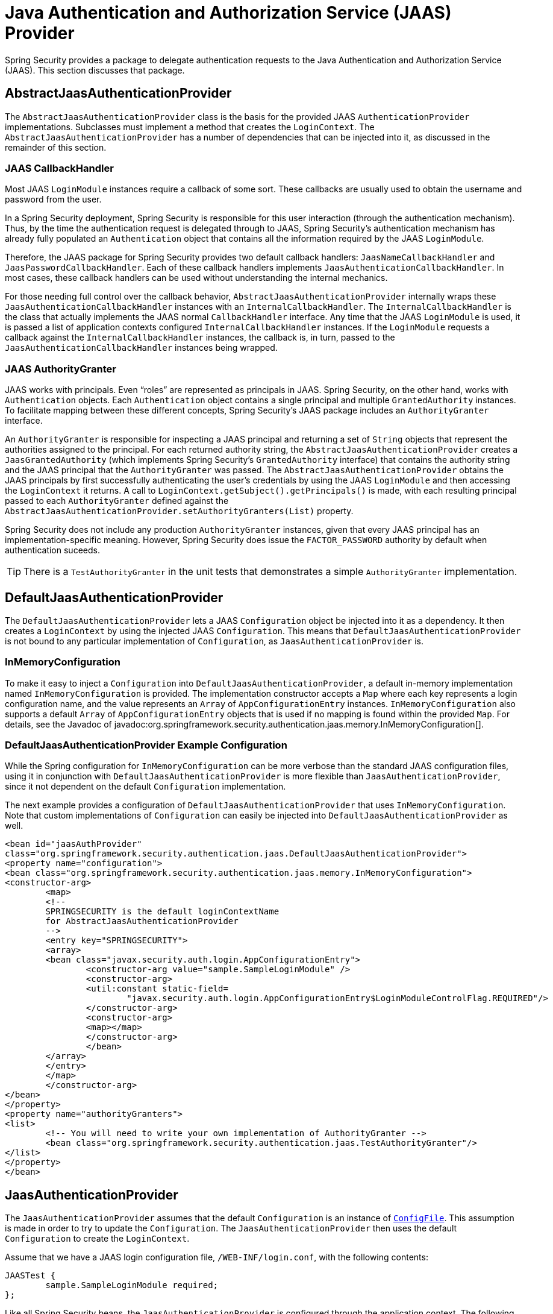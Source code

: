 [[servlet-jaas]]
= Java Authentication and Authorization Service (JAAS) Provider

Spring Security provides a package to delegate authentication requests to the Java Authentication and Authorization Service (JAAS).
This section discusses that package.


[[jaas-abstractjaasauthenticationprovider]]
== AbstractJaasAuthenticationProvider
The `AbstractJaasAuthenticationProvider` class is the basis for the provided JAAS `AuthenticationProvider` implementations.
Subclasses must implement a method that creates the `LoginContext`.
The `AbstractJaasAuthenticationProvider` has a number of dependencies that can be injected into it, as discussed in the remainder of this section.


[[jaas-callbackhandler]]
=== JAAS CallbackHandler
Most JAAS `LoginModule` instances require a callback of some sort.
These callbacks are usually used to obtain the username and password from the user.

In a Spring Security deployment, Spring Security is responsible for this user interaction (through the authentication mechanism).
Thus, by the time the authentication request is delegated through to JAAS, Spring Security's authentication mechanism has already fully populated an `Authentication` object that contains all the information required by the JAAS `LoginModule`.

Therefore, the JAAS package for Spring Security provides two default callback handlers: `JaasNameCallbackHandler` and `JaasPasswordCallbackHandler`.
Each of these callback handlers implements `JaasAuthenticationCallbackHandler`.
In most cases, these callback handlers can be used without understanding the internal mechanics.

For those needing full control over the callback behavior, `AbstractJaasAuthenticationProvider` internally wraps these `JaasAuthenticationCallbackHandler` instances with an `InternalCallbackHandler`.
The `InternalCallbackHandler` is the class that actually implements the JAAS normal `CallbackHandler` interface.
Any time that the JAAS `LoginModule` is used, it is passed a list of application contexts configured `InternalCallbackHandler` instances.
If the `LoginModule` requests a callback against the `InternalCallbackHandler` instances, the callback is, in turn, passed to the `JaasAuthenticationCallbackHandler` instances being wrapped.

[[jaas-authoritygranter]]
=== JAAS AuthorityGranter
JAAS works with principals.
Even "`roles`" are represented as principals in JAAS.
Spring Security, on the other hand, works with `Authentication` objects.
Each `Authentication` object contains a single principal and multiple `GrantedAuthority` instances.
To facilitate mapping between these different concepts, Spring Security's JAAS package includes an `AuthorityGranter` interface.

An `AuthorityGranter` is responsible for inspecting a JAAS principal and returning a set of `String` objects that represent the authorities assigned to the principal.
For each returned authority string, the `AbstractJaasAuthenticationProvider` creates a `JaasGrantedAuthority` (which implements Spring Security's `GrantedAuthority` interface) that contains the authority string and the JAAS principal that the `AuthorityGranter` was passed.
The `AbstractJaasAuthenticationProvider` obtains the JAAS principals by first successfully authenticating the user's credentials by using the JAAS `LoginModule` and then accessing the `LoginContext` it returns.
A call to `LoginContext.getSubject().getPrincipals()` is made, with each resulting principal passed to each `AuthorityGranter` defined against the `AbstractJaasAuthenticationProvider.setAuthorityGranters(List)` property.

Spring Security does not include any production `AuthorityGranter` instances, given that every JAAS principal has an implementation-specific meaning.
However, Spring Security does issue the `FACTOR_PASSWORD` authority by default when authentication suceeds.

[TIP]
====
There is a `TestAuthorityGranter` in the unit tests that demonstrates a simple `AuthorityGranter` implementation.
====

[[jaas-defaultjaasauthenticationprovider]]
== DefaultJaasAuthenticationProvider
The `DefaultJaasAuthenticationProvider` lets a JAAS `Configuration` object be injected into it as a dependency.
It then creates a `LoginContext` by using the injected JAAS `Configuration`.
This means that `DefaultJaasAuthenticationProvider` is not bound to any particular implementation of `Configuration`, as `JaasAuthenticationProvider` is.


[[jaas-inmemoryconfiguration]]
=== InMemoryConfiguration
To make it easy to inject a `Configuration` into `DefaultJaasAuthenticationProvider`, a default in-memory implementation named `InMemoryConfiguration` is provided.
The implementation constructor accepts a `Map` where each key represents a login configuration name, and the value represents an `Array` of `AppConfigurationEntry` instances.
`InMemoryConfiguration` also supports a default `Array` of `AppConfigurationEntry` objects that is used if no mapping is found within the provided `Map`.
For details, see the Javadoc of javadoc:org.springframework.security.authentication.jaas.memory.InMemoryConfiguration[].


[[jaas-djap-config]]
=== DefaultJaasAuthenticationProvider Example Configuration
While the Spring configuration for `InMemoryConfiguration` can be more verbose than the standard JAAS configuration files, using it in conjunction with `DefaultJaasAuthenticationProvider` is more flexible than `JaasAuthenticationProvider`, since it not dependent on the default `Configuration` implementation.

The next example provides a configuration of `DefaultJaasAuthenticationProvider` that uses `InMemoryConfiguration`.
Note that custom implementations of `Configuration` can easily be injected into `DefaultJaasAuthenticationProvider` as well.

[source,xml]
----
<bean id="jaasAuthProvider"
class="org.springframework.security.authentication.jaas.DefaultJaasAuthenticationProvider">
<property name="configuration">
<bean class="org.springframework.security.authentication.jaas.memory.InMemoryConfiguration">
<constructor-arg>
	<map>
	<!--
	SPRINGSECURITY is the default loginContextName
	for AbstractJaasAuthenticationProvider
	-->
	<entry key="SPRINGSECURITY">
	<array>
	<bean class="javax.security.auth.login.AppConfigurationEntry">
		<constructor-arg value="sample.SampleLoginModule" />
		<constructor-arg>
		<util:constant static-field=
			"javax.security.auth.login.AppConfigurationEntry$LoginModuleControlFlag.REQUIRED"/>
		</constructor-arg>
		<constructor-arg>
		<map></map>
		</constructor-arg>
		</bean>
	</array>
	</entry>
	</map>
	</constructor-arg>
</bean>
</property>
<property name="authorityGranters">
<list>
	<!-- You will need to write your own implementation of AuthorityGranter -->
	<bean class="org.springframework.security.authentication.jaas.TestAuthorityGranter"/>
</list>
</property>
</bean>
----


[[jaas-jaasauthenticationprovider]]
== JaasAuthenticationProvider
The `JaasAuthenticationProvider` assumes that the default `Configuration` is an instance of https://docs.oracle.com/javase/8/docs/jre/api/security/jaas/spec/com/sun/security/auth/login/ConfigFile.html[`ConfigFile`].
This assumption is made in order to try to update the `Configuration`.
The `JaasAuthenticationProvider` then uses the default `Configuration` to create the `LoginContext`.

Assume that we have a JAAS login configuration file, `/WEB-INF/login.conf`, with the following contents:

[source,txt]
----
JAASTest {
	sample.SampleLoginModule required;
};
----

Like all Spring Security beans, the `JaasAuthenticationProvider` is configured through the application context.
The following definitions would correspond to the above JAAS login configuration file:

[source,xml]
----

<bean id="jaasAuthenticationProvider"
class="org.springframework.security.authentication.jaas.JaasAuthenticationProvider">
<property name="loginConfig" value="/WEB-INF/login.conf"/>
<property name="loginContextName" value="JAASTest"/>
<property name="callbackHandlers">
<list>
<bean
	class="org.springframework.security.authentication.jaas.JaasNameCallbackHandler"/>
<bean
	class="org.springframework.security.authentication.jaas.JaasPasswordCallbackHandler"/>
</list>
</property>
<property name="authorityGranters">
	<list>
	<bean class="org.springframework.security.authentication.jaas.TestAuthorityGranter"/>
	</list>
</property>
</bean>
----

[[jaas-apiprovision]]
== Running as a Subject
If configured, the `JaasApiIntegrationFilter` tries to run as the `Subject` on the `JaasAuthenticationToken`.
This means that the `Subject` can be accessed using:

[source,java]
----
Subject subject = Subject.getSubject(AccessController.getContext());
----

You can configure this integration by using the xref:servlet/appendix/namespace/http.adoc#nsa-http-jaas-api-provision[jaas-api-provision] attribute.
This feature is useful when integrating with legacy or external API's that rely on the JAAS Subject being populated.
